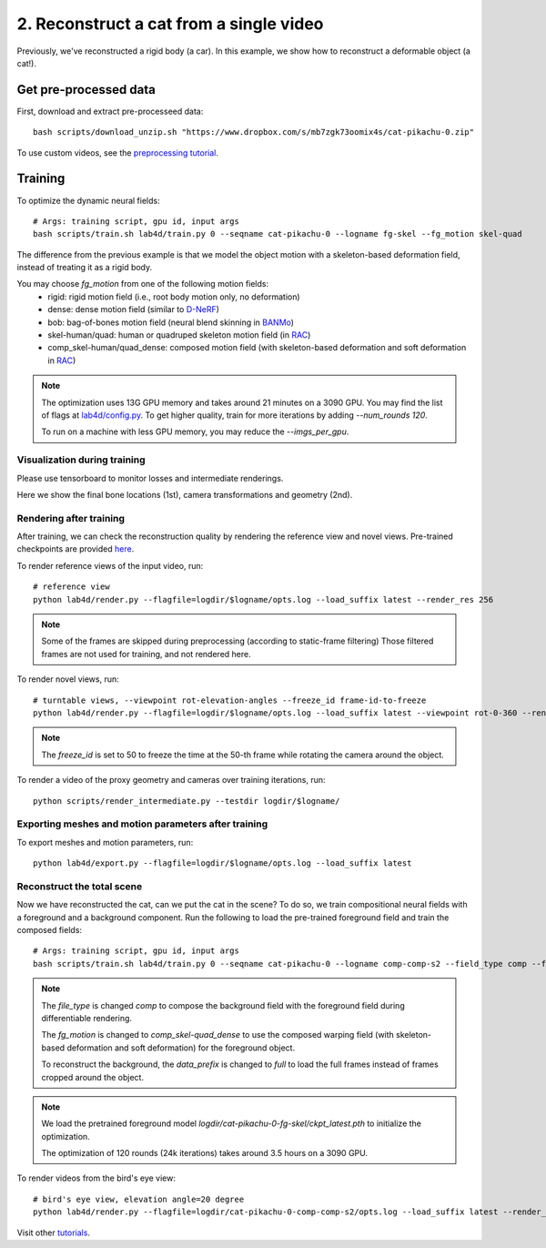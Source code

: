 2. Reconstruct a cat from a single video
==========================================

Previously, we've reconstructed a rigid body (a car). In this example, we show how to reconstruct a deformable object (a cat!).

.. raw:: html

  <div style="display: flex; justify-content: center;">
   <video width="100%" src="/lab4d/_static/media_resized/cat-pikachu-0.mp4" controls autoplay muted>
     Your browser does not support the video tag.
   </video>
  </div>

Get pre-processed data
^^^^^^^^^^^^^^^^^^^^^^^^^^^^^^^^^^^^^^^^^^^

First, download and extract pre-processeed data::

  bash scripts/download_unzip.sh "https://www.dropbox.com/s/mb7zgk73oomix4s/cat-pikachu-0.zip"

To use custom videos, see the `preprocessing tutorial </lab4d/tutorials/preprocessing.html>`_.

Training
^^^^^^^^^^^

To optimize the dynamic neural fields::

  # Args: training script, gpu id, input args
  bash scripts/train.sh lab4d/train.py 0 --seqname cat-pikachu-0 --logname fg-skel --fg_motion skel-quad 

The difference from the previous example is that we model the object motion with a skeleton-based 
deformation field, instead of treating it as a rigid body.

You may choose `fg_motion` from one of the following motion fields: 
  - rigid: rigid motion field (i.e., root body motion only, no deformation)
  - dense: dense motion field (similar to `D-NeRF <https://www.albertpumarola.com/research/D-NeRF/index.html>`_)
  - bob: bag-of-bones motion field (neural blend skinning in `BANMo <https://banmo-www.github.io/>`_)
  - skel-human/quad: human or quadruped skeleton motion field (in `RAC <https://gengshan-y.github.io/rac-www/>`_)
  - comp_skel-human/quad_dense: composed motion field (with skeleton-based deformation and soft deformation in `RAC <https://gengshan-y.github.io/rac-www/>`_)

.. note::

  The optimization uses 13G GPU memory and takes around 21 minutes on a 3090 GPU. You may find the list of flags at `lab4d/config.py <https://github.com/lab4d-org/lab4d/blob/main/lab4d/config.py>`_.
  To get higher quality, train for more iterations by adding `--num_rounds 120`. 

  To run on a machine with less GPU memory, you may reduce the `--imgs_per_gpu`.


Visualization during training
------------------------------------------
Please use tensorboard to monitor losses and intermediate renderings.

Here we show the final bone locations (1st), camera transformations and geometry (2nd).

.. raw:: html

  <style>
    model-viewer {
      width: 100%;
      height: 400px;
      
    }
  </style>

  <div style="display: flex; justify-content: center;">
      <model-viewer autoplay ar shadow-intensity="1"  src="/lab4d/_static/meshes/cat-pikachu-0-bone.glb" auto-rotate camera-controls>
      </model-viewer>
  </div>

    <div style="display: flex; justify-content: center;">
      <model-viewer autoplay ar shadow-intensity="1"  src="/lab4d/_static/meshes/cat-pikachu-0-proxy.glb" auto-rotate camera-controls>
      </model-viewer>
  </div>


Rendering after training
----------------------------
After training, we can check the reconstruction quality by rendering the reference view and novel views. 
Pre-trained checkpoints are provided `here </lab4d/data_models.html#checkpoints>`_.

To render reference views of the input video, run::

  # reference view
  python lab4d/render.py --flagfile=logdir/$logname/opts.log --load_suffix latest --render_res 256

.. note::

  Some of the frames are skipped during preprocessing (according to static-frame filtering) 
  Those filtered frames are not used for training, and not rendered here.

.. raw:: html

  <div style="display: flex; justify-content: center;">
    <video width="50%" src="/lab4d/_static/media_resized/cat-pikachu-0_ref.mp4" controls autoplay muted loop>
      Your browser does not support the video tag.
    </video>
    <video width="50%" src="/lab4d/_static/media_resized/cat-pikachu-0_ref-xyz.mp4" controls autoplay muted loop>
      Your browser does not support the video tag.
    </video>
  </div>


To render novel views, run::

  # turntable views, --viewpoint rot-elevation-angles --freeze_id frame-id-to-freeze
  python lab4d/render.py --flagfile=logdir/$logname/opts.log --load_suffix latest --viewpoint rot-0-360 --render_res 256 --freeze_id 50


.. note::
  
    The `freeze_id` is set to 50 to freeze the time at the 50-th frame while rotating the camera around the object.

.. raw:: html

  <div style="display: flex; justify-content: center;">
    <video width="50%" src="/lab4d/_static/media_resized/cat-pikachu-0_turntable.mp4" controls autoplay muted loop>
      Your browser does not support the video tag.
    </video>
    <video width="50%" src="/lab4d/_static/media_resized/cat-pikachu-0_turntable-xyz.mp4" controls autoplay muted loop>
      Your browser does not support the video tag.
    </video>
  </div>

To render a video of the proxy geometry and cameras over training iterations, run::

  python scripts/render_intermediate.py --testdir logdir/$logname/

.. raw:: html

  <div style="display: flex; justify-content: center;">
    <video width="50%" src="/lab4d/_static/media_resized/cat-pikachu-0-proxy.mp4" controls autoplay muted loop>
      Your browser does not support the video tag.
    </video>
  </div>

Exporting meshes and motion parameters after training
--------------------------------------------------------

To export meshes and motion parameters, run::

    python lab4d/export.py --flagfile=logdir/$logname/opts.log --load_suffix latest

.. raw:: html

  <style>
    model-viewer {
      width: 100%;
      height: 400px;
      
    }
  </style>

  <div style="display: flex; justify-content: center;">
      <model-viewer autoplay ar shadow-intensity="1"  src="/lab4d/_static/meshes/cat-pikachu-0-mesh.glb" auto-rotate camera-controls>
      </model-viewer>
  </div>


Reconstruct the total scene
------------------------------------------------------------

Now we have reconstructed the cat, can we put the cat in the scene? To do so, we train compositional neural fields with a foreground and a background component.
Run the following to load the pre-trained foreground field and train the composed fields::

    # Args: training script, gpu id, input args
    bash scripts/train.sh lab4d/train.py 0 --seqname cat-pikachu-0 --logname comp-comp-s2 --field_type comp --fg_motion comp_skel-quad_dense --data_prefix full --num_rounds 120 --load_path logdir/cat-pikachu-0-fg-skel/ckpt_latest.pth
    
.. note::

    The `file_type` is changed `comp` to compose the background field with the foreground field during 
    differentiable rendering.

    The `fg_motion` is changed to `comp_skel-quad_dense` to use the composed warping field (with skeleton-based deformation and soft deformation) for the foreground object.

    To reconstruct the background, the `data_prefix` is changed to `full` to load the full frames instead of frames cropped around the object.

.. note::

    We load the pretrained foreground model `logdir/cat-pikachu-0-fg-skel/ckpt_latest.pth` to initialize the optimization.
  
    The optimization of 120 rounds (24k iterations) takes around 3.5 hours on a 3090 GPU. 


To render videos from the bird's eye view::

  # bird's eye view, elevation angle=20 degree
  python lab4d/render.py --flagfile=logdir/cat-pikachu-0-comp-comp-s2/opts.log --load_suffix latest --render_res 256 --viewpoint bev-20

.. raw:: html

  <div style="display: flex; justify-content: center;">
    <video width="50%" src="/lab4d/_static/media_resized/cat-pikachu-0-comp_bev.mp4" controls autoplay muted loop>
      Your browser does not support the video tag.
    </video>
    <video width="50%" src="/lab4d/_static/media_resized/cat-pikachu-0-comp_bev-xyz.mp4" controls autoplay muted loop>
      Your browser does not support the video tag.
    </video>
  </div>


Visit other `tutorials </lab4d/tutorials/#content>`_.